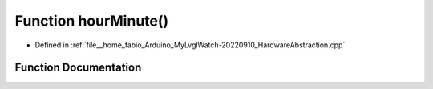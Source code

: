 .. _exhale_function_HardwareAbstraction_8cpp_1a3c3f5c277a7b86fc13d6a93e319fda8a:

Function hourMinute()
=====================

- Defined in :ref:`file__home_fabio_Arduino_MyLvglWatch-20220910_HardwareAbstraction.cpp`


Function Documentation
----------------------


.. doxygenfunction:: hourMinute()
   :project: MyLVGLWatch